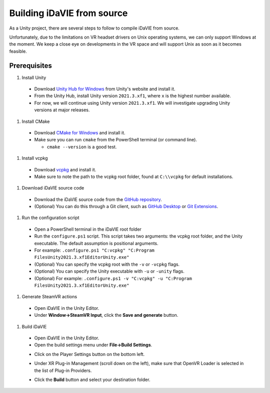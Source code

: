 .. _build:
Building iDaVIE from source
===========================

As a Unity project, there are several steps to follow to compile iDaVIE from source.

Unfortunately, due to the limitations on VR headset drivers on Unix operating systems, we can only support Windows at the moment. We keep a close eye on developments in the VR space and will support Unix as soon as it becomes feasible.

Prerequisites
-------------

#. Install Unity

  * Download `Unity Hub for Windows <https://public-cdn.cloud.unity3d.com/hub/prod/UnityHubSetup.exe>`_ from Unity's website and install it.
  * From the Unity Hub, install Unity version :literal:`2021.3.xf1`, where :literal:`x` is the highest number available.
  * For now, we will continue using Unity version :literal:`2021.3.xf1`. We will investigate upgrading Unity versions at major releases.

#. Install CMake

  * Download `CMake for Windows <https://cmake.org/download/>`_ and install it.
  * Make sure you can run :literal:`cmake` from the PowerShell terminal (or command line).
    
    * :literal:`cmake --version` is a good test.

#. Install vcpkg

  * Download `vcpkg <https://github.com/microsoft/vcpkg>`_ and install it.
  * Make sure to note the path to the vcpkg root folder, found at :literal:`C:\\\\vcpkg` for default installations.

#. Download iDaVIE source code

  * Download the iDaVIE source code from the `GitHub repository <https://github.com/idia-astro/idia_unity_vr>`_.
  * (Optional) You can do this through a Git client, such as `GitHub Desktop <https://desktop.github.com/download/>`_ or `Git Extensions <https://github.com/gitextensions/gitextensions/releases/latest>`_.

#. Run the configuration script

  * Open a PowerShell terminal in the iDaVIE root folder
  * Run the :literal:`configure.ps1` script. This script takes two arguments: the vcpkg root folder, and the Unity executable. The default assumption is positional arguments.
  * For example: :literal:`.\configure.ps1 "C:\vcpkg" "C:\Program Files\Unity\2021.3.xf1\Editor\Unity.exe"`
  * (Optional) You can specify the vcpkg root with the :literal:`-v` or :literal:`-vcpkg` flags.
  * (Optional) You can specify the Unity executable with :literal:`-u` or :literal:`-unity` flags.
  * (Optional) For example: :literal:`.\configure.ps1 -v "C:\vcpkg" -u "C:\Program Files\Unity\2021.3.xf1\Editor\Unity.exe"`

#. Generate SteamVR actions

  * Open iDaVIE in the Unity Editor.
  * Under **Window->SteamVR Input**, click the **Save and generate** button.
  .. raw:: html

        <img src="_static/Build_SteamVRInput_1.png"
             style="width:60%;height:auto;"
             class="center">

  .. raw:: html

        <img src="_static/Build_SteamVRInput_2.png"
             style="width:35%;height:auto;"
             class="center">

#. Build iDaVIE

  * Open iDaVIE in the Unity Editor.
  * Open the build settings menu under **File->Build Settings**.
  .. raw:: html

        <img src="_static/Build_Build_1.png"
             style="width:65%;height:auto;"
             class="center">
  * Click on the Player Settings button on the bottom left.
  .. raw:: html

        <img src="_static/Build_Build_2.png"
             style="width:65%;height:auto;"
             class="center">
  * Under XR Plug-in Management (scroll down on the left), make sure that OpenVR Loader is selected in the list of Plug-in Providers.
  .. raw:: html

        <img src="_static/Build_Build_3.png"
             style="width:65%;height:auto;"
             class="center">
  * Click the **Build** button and select your destination folder.
